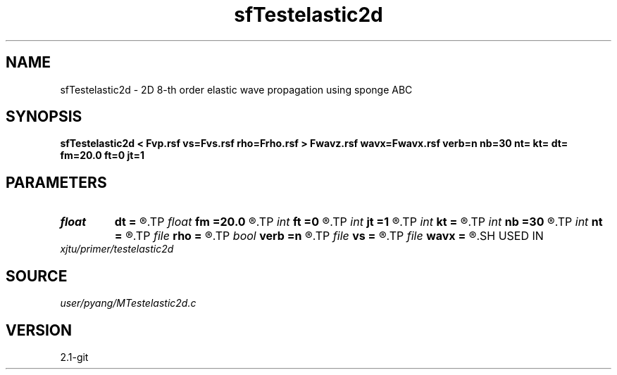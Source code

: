 .TH sfTestelastic2d 1  "APRIL 2019" Madagascar "Madagascar Manuals"
.SH NAME
sfTestelastic2d \- 2D 8-th order elastic wave propagation using sponge ABC
.SH SYNOPSIS
.B sfTestelastic2d < Fvp.rsf vs=Fvs.rsf rho=Frho.rsf > Fwavz.rsf wavx=Fwavx.rsf verb=n nb=30 nt= kt= dt= fm=20.0 ft=0 jt=1
.SH PARAMETERS
.PD 0
.TP
.I float  
.B dt
.B =
.R  	time sampling interval
.TP
.I float  
.B fm
.B =20.0
.R  	dominant freq of Ricker wavelet
.TP
.I int    
.B ft
.B =0
.R  	first recorded time
.TP
.I int    
.B jt
.B =1
.R  	time interval
.TP
.I int    
.B kt
.B =
.R  	record wavefield at time kt
.TP
.I int    
.B nb
.B =30
.R  	thickness of PML boundary
.TP
.I int    
.B nt
.B =
.R  	number of time steps
.TP
.I file   
.B rho
.B =
.R  	auxiliary input file name
.TP
.I bool   
.B verb
.B =n
.R  [y/n]	verbosity
.TP
.I file   
.B vs
.B =
.R  	auxiliary input file name
.TP
.I file   
.B wavx
.B =
.R  	auxiliary output file name
.SH USED IN
.TP
.I xjtu/primer/testelastic2d
.SH SOURCE
.I user/pyang/MTestelastic2d.c
.SH VERSION
2.1-git
